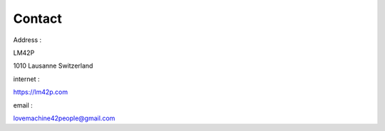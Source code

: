 Contact
=======

Address :

LM42P

1010 Lausanne
Switzerland


internet :

https://lm42p.com

email :

lovemachine42people@gmail.com

